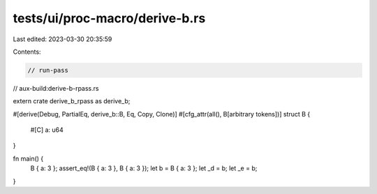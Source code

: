 tests/ui/proc-macro/derive-b.rs
===============================

Last edited: 2023-03-30 20:35:59

Contents:

.. code-block:: rs

    // run-pass
// aux-build:derive-b-rpass.rs

extern crate derive_b_rpass as derive_b;

#[derive(Debug, PartialEq, derive_b::B, Eq, Copy, Clone)]
#[cfg_attr(all(), B[arbitrary tokens])]
struct B {
    #[C]
    a: u64
}

fn main() {
    B { a: 3 };
    assert_eq!(B { a: 3 }, B { a: 3 });
    let b = B { a: 3 };
    let _d = b;
    let _e = b;
}


